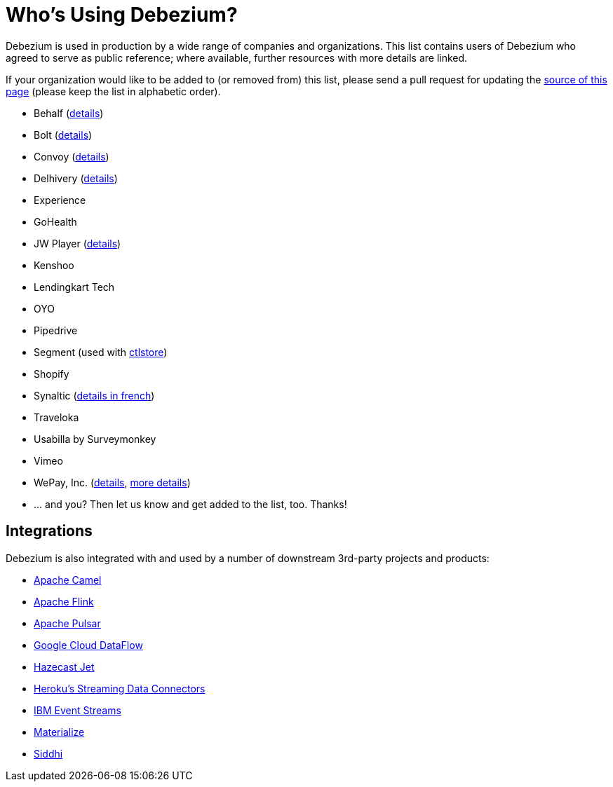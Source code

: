 = Who's Using Debezium?
:awestruct-layout: doc
:linkattrs:
:icons: font
:source-highlighter: highlight.js

Debezium is used in production by a wide range of companies and organizations.
This list contains users of Debezium who agreed to serve as public reference;
where available, further resources with more details are linked.

If your organization would like to be added to (or removed from) this list,
please send a pull request for updating the https://github.com/debezium/debezium.github.io/blob/develop/community/users.asciidoc[source of this page] (please keep the list in alphabetic order).

* Behalf (https://aws.amazon.com/blogs/apn/how-behalf-met-its-streaming-data-scaling-demands-with-amazon-managed-streaming-for-apache-kafka/[details])
* Bolt (https://debezium.io/blog/2020/11/04/streaming-vitess-at-bolt/[details])
* Convoy (https://medium.com/convoy-tech/logs-offsets-near-real-time-elt-with-apache-kafka-snowflake-473da1e4d776[details])
* Delhivery (https://debezium.io/blog/2020/02/25/lessons-learned-running-debezium-with-postgresql-on-rds/[details])
* Experience
* GoHealth
* JW Player (https://www.slideshare.net/jwplayer/polylog-a-logbased-architecture-for-distributed-systems-124997666[details])
* Kenshoo
* Lendingkart Tech
* OYO
* Pipedrive
* Segment (used with https://ctlstore.segment.com/[ctlstore])
* Shopify
* Synaltic (https://www.synaltic.fr/blog/conference-poss-11-12-2019[details in french])
* Traveloka
* Usabilla by Surveymonkey
* Vimeo
* WePay, Inc. (https://wecode.wepay.com/posts/streaming-databases-in-realtime-with-mysql-debezium-kafka[details], https://wecode.wepay.com/posts/streaming-cassandra-at-wepay-part-1[more details])
* ... and you? Then let us know and get added to the list, too. Thanks!

== Integrations

Debezium is also integrated with and used by a number of downstream 3rd-party projects and products:

* https://camel.apache.org/components/latest/debezium-postgres-component.html[Apache Camel]
* https://ci.apache.org/projects/flink/flink-docs-release-1.11/dev/table/connectors/formats/debezium.html[Apache Flink]
* https://pulsar.apache.org/docs/en/io-cdc-debezium/[Apache Pulsar]
* https://cloud.google.com/blog/products/data-analytics/how-to-move-data-from-mysql-to-bigquery[Google Cloud DataFlow]
* https://jet-start.sh/docs/tutorials/cdc[Hazecast Jet]
* https://devcenter.heroku.com/articles/heroku-data-connectors[Heroku’s Streaming Data Connectors]
* https://ibm.github.io/event-streams/connectors/[IBM Event Streams]
* https://materialize.io/docs/third-party/debezium/[Materialize]
* https://siddhi-io.github.io/siddhi-io-cdc/[Siddhi]
